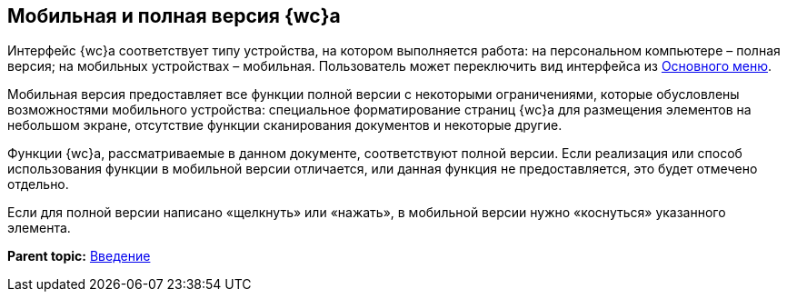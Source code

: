 
== Мобильная и полная версия {wc}а

Интерфейс {wc}а соответствует типу устройства, на котором выполняется работа: на персональном компьютере – полная версия; на мобильных устройствах – мобильная. Пользователь может переключить вид интерфейса из xref:dvwebFolderTree.adoc[Основного меню].

Мобильная версия предоставляет все функции полной версии с некоторыми ограничениями, которые обусловлены возможностями мобильного устройства: специальное форматирование страниц {wc}а для размещения элементов на небольшом экране, отсутствие функции сканирования документов и некоторые другие.

Функции {wc}а, рассматриваемые в данном документе, соответствуют полной версии. Если реализация или способ использования функции в мобильной версии отличается, или данная функция не предоставляется, это будет отмечено отдельно.

Если для полной версии написано «щелкнуть» или «нажать», в мобильной версии нужно «коснуться» указанного элемента.

*Parent topic:* xref:Introduction.adoc[Введение]
